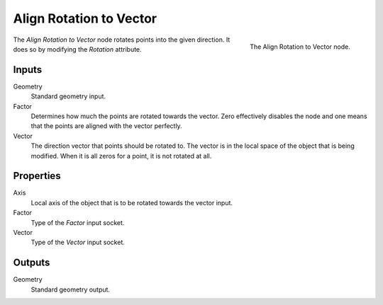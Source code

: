 .. index:: Geometry Nodes; Point
.. _bpy.types.GeometryNodeAlignRotationToVector:

************************
Align Rotation to Vector
************************

.. figure:: /images/modeling_modifiers_nodes_align-rotation-to-vector.png
   :align: right

   The Align Rotation to Vector node.

The *Align Rotation to Vector* node rotates points into the given direction.
It does so by modifying the *Rotation* attribute.


Inputs
======

Geometry
   Standard geometry input.

Factor
   Determines how much the points are rotated towards the vector.
   Zero effectively disables the node and one means that the points are aligned with the vector perfectly.

Vector
   The direction vector that points should be rotated to.
   The vector is in the local space of the object that is being modified.
   When it is all zeros for a point, it is not rotated at all.


Properties
==========

Axis
   Local axis of the object that is to be rotated towards the vector input.

Factor
   Type of the *Factor* input socket.

Vector
   Type of the *Vector* input socket.


Outputs
=======

Geometry
   Standard geometry output.
